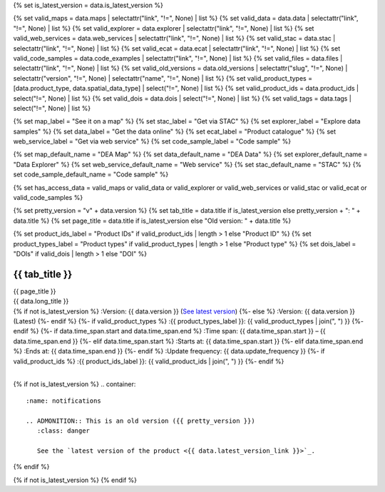 {% set is_latest_version = data.is_latest_version %}

{% set valid_maps = data.maps | selectattr("link",  "!=", None) | list %}
{% set valid_data = data.data | selectattr("link",  "!=", None) | list %}
{% set valid_explorer = data.explorer | selectattr("link",  "!=", None) | list %}
{% set valid_web_services = data.web_services | selectattr("link",  "!=", None) | list %}
{% set valid_stac = data.stac | selectattr("link",  "!=", None) | list %}
{% set valid_ecat = data.ecat | selectattr("link",  "!=", None) | list %}
{% set valid_code_samples = data.code_examples | selectattr("link",  "!=", None) | list %}
{% set valid_files = data.files | selectattr("link",  "!=", None) | list %}
{% set valid_old_versions = data.old_versions | selectattr("slug",  "!=", None) | selectattr("version",  "!=", None) | selectattr("name",  "!=", None) | list %}
{% set valid_product_types = [data.product_type, data.spatial_data_type] | select("!=", None) | list %}
{% set valid_product_ids = data.product_ids | select("!=", None) | list %}
{% set valid_dois = data.dois | select("!=", None) | list %}
{% set valid_tags = data.tags | select("!=", None) | list %}

{% set map_label = "See it on a map" %}
{% set stac_label = "Get via STAC" %}
{% set explorer_label = "Explore data samples" %}
{% set data_label = "Get the data online" %}
{% set ecat_label = "Product catalogue" %}
{% set web_service_label = "Get via web service" %}
{% set code_sample_label = "Code sample" %}

{% set map_default_name = "DEA Map" %}
{% set data_default_name = "DEA Data" %}
{% set explorer_default_name = "Data Explorer" %}
{% set web_service_default_name = "Web service" %}
{% set stac_default_name = "STAC" %}
{% set code_sample_default_name = "Code sample" %}

{% set has_access_data = valid_maps or valid_data or valid_explorer or valid_web_services or valid_stac or valid_ecat or valid_code_samples %}

{% set pretty_version = "v" + data.version %}
{% set tab_title = data.title if is_latest_version else pretty_version + ": " + data.title %}
{% set page_title = data.title if is_latest_version else "Old version: " + data.title %}

{% set product_ids_label = "Product IDs" if valid_product_ids | length > 1 else "Product ID" %}
{% set product_types_label = "Product types" if valid_product_types | length > 1 else "Product type" %}
{% set dois_label = "DOIs" if valid_dois | length > 1 else "DOI" %}

.. |nbsp| unicode:: 0xA0
   :trim:

.. rst-class:: data-product-page

================================================
{{ tab_title }}
================================================

.. container:: header

   .. container:: title

      {{ page_title }}

   .. container:: subtitle

      {{ data.long_title }}

   .. container:: quick-info

      {% if not is_latest_version %}
      :Version: {{ data.version }} (`See latest version <{{ data.latest_version_link }}>`_)
      {%- else %}
      :Version: {{ data.version }} (Latest)
      {%- endif %}
      {%- if valid_product_types %}
      :{{ product_types_label }}: {{ valid_product_types | join(", ") }}
      {%- endif %}
      {%- if data.time_span.start and data.time_span.end %}
      :Time span: {{ data.time_span.start }} – {{ data.time_span.end }}
      {%- elif data.time_span.start  %}
      :Starts at: {{ data.time_span.start }}
      {%- elif data.time_span.end  %}
      :Ends at: {{ data.time_span.end }}
      {%- endif %}
      :Update frequency: {{ data.update_frequency }}
      {%- if valid_product_ids %}
      :{{ product_ids_label }}: {{ valid_product_ids | join(", ") }}
      {%- endif %}

   .. container:: hero-image

      |nbsp|

{% if not is_latest_version %}
.. container::
   :name: notifications

   .. ADMONITION:: This is an old version ({{ pretty_version }})
      :class: danger
   
      See the `latest version of the product <{{ data.latest_version_link }}>`_.

{% endif %}

{% if not is_latest_version %}
{% endif %}

.. tab-set::

    .. tab-item:: Overview
       :name: overview-tab

       .. container:: table-of-contents

          .. container::
             :name: overview-table-of-contents

             |nbsp|

       .. include:: _overview.md
          :parser: myst_parser.sphinx_

       .. rubric:: Access the data
          :name: access-the-data-cards

       {% if is_latest_version and has_access_data %}
       .. container::
          :name: access-cards

          .. grid:: 4
             :gutter: 3

             {% for item in valid_maps %}
             .. grid-item-card:: {{ item.title or map_label }}
                :img-top: {{ item.image or "https://www.gifpng.com/300x200" }}
                :link: {{ item.link }}

                {{ item.name or map_default_name }}
             {% endfor %}

             {% for item in valid_explorer %}
             .. grid-item-card:: {{ item.title or explorer_label }}
                :img-top: {{ item.image or "https://www.gifpng.com/300x200" }}
                :link: {{ item.link }}

                {{ item.name or explorer_default_name }}
             {% endfor %}

             {% for item in valid_data %}
             .. grid-item-card:: {{ item.title or data_label }}
                :img-top: {{ item.image or "https://www.gifpng.com/300x200" }}
                :link: {{ item.link }}

                {{ item.name or data_default_name }}
             {% endfor %}

             {% for item in valid_code_samples %}
             .. grid-item-card:: {{ item.title or code_sample_label }}
                :img-top: {{ item.image or "https://www.gifpng.com/300x200" }}
                :link: {{ item.link }}

                {{ item.name or code_sample_default_name }}
             {% endfor %}

             {% for item in valid_web_services %}
             .. grid-item-card:: {{ item.title or web_service_label }}
                :img-top: {{ item.image or "https://www.gifpng.com/300x200" }}
                :link: {{ item.link }}

                {{ item.name or web_service_default_name }}
             {% endfor %}

             {% for item in valid_stac %}
             .. grid-item-card:: {{ item.title or stac_label }}
                :img-top: {{ item.image or "https://www.gifpng.com/300x200" }}
                :link: {{ item.link }}

                {{ item.name or stac_default_name }}
             {% endfor %}

             {% for item in valid_ecat %}
             .. grid-item-card:: {{ item.title or ecat_label }}
                :img-top: {{ item.image or "https://www.gifpng.com/300x200" }}
                :link: https://ecat.ga.gov.au/geonetwork/srv/eng/catalog.search#/metadata/{{ item.id }}

                eCat {{ item.id }}
             {% endfor %}
       {% endif %}

       .. rubric:: Key details
          :name: key-details

       {% if data.parent_products %}
       :Parent product(s): `{{ data.parent_products.name }} <{{ data.parent_products.link }}>`_
       {%- endif %}
       {%- if data.collection.name and data.collection.link %}
       :Collection: `{{ data.collection.name }} <{{ data.collection.link }}>`_
       {%- elif data.collection.name %}
       :Collection: {{ data.collection.name }}
       {%- endif %}
       {%- if valid_dois %}
       :{{ dois_label }}: {{ valid_dois | join(", ") }}
       {%- endif %}
       {%- if data.published %}
       :Last updated: {{ data.published }}
       {%- endif %}
       {%- if valid_tags %}
       :Tags: {{ valid_tags | join(", ") }}
       {%- endif %}

       .. include:: _publications.md
          :parser: myst_parser.sphinx_

    .. tab-item:: Access
       :name: access-tab

       .. container:: table-of-contents

          .. container::
             :name: access-table-of-contents

             |nbsp|

       .. rubric:: Access the data
          :name: access-the-data-table

       {% if is_latest_version and has_access_data %}
       .. list-table::
          :name: access-table

          {% if valid_maps %}
          * - **{{ map_label }}**
            - {% for item in valid_maps %}
              * `{{ item.name or map_default_name }} <{{ item.link }}>`_
              {% endfor %}
            - Learn how to `use DEA Maps </setup/dea_maps.html>`_.
          {% endif %}

          {% if valid_explorer %}
          * - **{{ explorer_label }}**
            - {% for item in valid_explorer %}
              * `{{ item.name or explorer_default_name }} <{{ item.link }}>`_
              {% endfor %}
            -
          {% endif %}

          {% if valid_data %}
          * - **{{ data_label }}**
            - {% for item in valid_data %}
              * `{{ item.name or data_default_name }} <{{ item.link }}>`_
              {% endfor %}
            - Learn how to `access the data via AWS </about/faq.html#how-do-i-download-data-from-dea>`_.
          {% endif %}

          {% if valid_code_samples %}
          * - **{{ code_sample_label }}**
            - {% for item in valid_code_samples %}
              * `{{ item.name or code_sample_default_name }} <{{ item.link }}>`_
              {% endfor %}
            - Learn how to `connect to the DEA Sandbox </setup/Sandbox/sandbox.html>`_.
          {% endif %}

          {% if valid_web_services %}
          * - **{{ web_service_label }}**
            - {% for item in valid_web_services %}
              * `{{ item.name or web_service_default_name }} <{{ item.link }}>`_
              {% endfor %}
            - Learn how to `connect to DEA's web services </setup/gis/README.html>`_.
          {% endif %}

          {% if valid_stac %}
          * - **{{ stac_label }}**
            - {% for item in valid_stac %}
              * `{{ item.name or stac_default_name }} <{{ item.link }}>`_
              {% endfor %}
            - Learn how to `access and stream the data using STAC </notebooks/How_to_guides/Downloading_data_with_STAC.html>`_.
          {% endif %}

          {% if valid_ecat %}
          * - **{{ ecat_label }}**
            - {% for item in valid_ecat %}
              * `ecat {{ item.id }} <https://ecat.ga.gov.au/geonetwork/srv/eng/catalog.search#/metadata/{{ item.id }}>`_
              {% endfor %}
            -
          {% endif %}
       {% else %}
       There are no data source links available at the present time.
       {% endif %}

       {% if valid_files %}

       .. rubric:: Additional files
          :name: additional-files

       .. list-table::
          :name: additional-files-table

          {% for item in valid_files %}
          * - `{{ item.name or item.link }} <{{ item.link }}>`_
            - {{ item.description }}
          {% endfor %}
       {% endif %}

       {% if not is_latest_version %}
       You can find the data source links in the `latest version of the product <{{ data.latest_version_link }}>`_.
       {% endif %}

       .. include:: _access.md
          :parser: myst_parser.sphinx_

    .. tab-item:: Details
       :name: details-tab

       .. container:: table-of-contents

          .. container::
             :name: details-table-of-contents

             |nbsp|

       .. include:: _details.md
          :parser: myst_parser.sphinx_

    .. tab-item:: Quality
       :name: quality-tab

       .. container:: table-of-contents

          .. container::
             :name: quality-table-of-contents

             |nbsp|

       .. include:: _quality.md
          :parser: myst_parser.sphinx_

    .. tab-item:: History
       :name: history-tab

       .. container:: table-of-contents

          .. container::
             :name: history-table-of-contents

             |nbsp|

       {% if not is_latest_version %}
       You can find the history in the `latest version of the product <{{ data.latest_version_link }}>`_.
       {% else %}
       .. rubric:: Old versions
          :name: old-versions

       {% if valid_old_versions %}

       View previous versions of this data product.

       .. list-table::

          {% for item in valid_old_versions %}
          * - `v{{ item.version }}: {{ item.name }} </data/old-versions/{{ item.slug }}>`_
            - {{ item.release_date or "" }}
          {% endfor %}
       {% else %}
       No old versions available.
       {% endif %}

       .. include:: _history.md
          :parser: myst_parser.sphinx_
       {% endif %}

    .. tab-item:: Credits
       :name: credits-tab

       .. container:: table-of-contents

          .. container::
             :name: credits-table-of-contents

             |nbsp|
    
       .. include:: _credits.md
          :parser: myst_parser.sphinx_

.. raw:: html

   <script type="text/javascript" src="/_static/scripts/tocbot.min.js"></script>
   <script type="text/javascript" src="/_static/scripts/tocbot-data-product.js" /></script>
